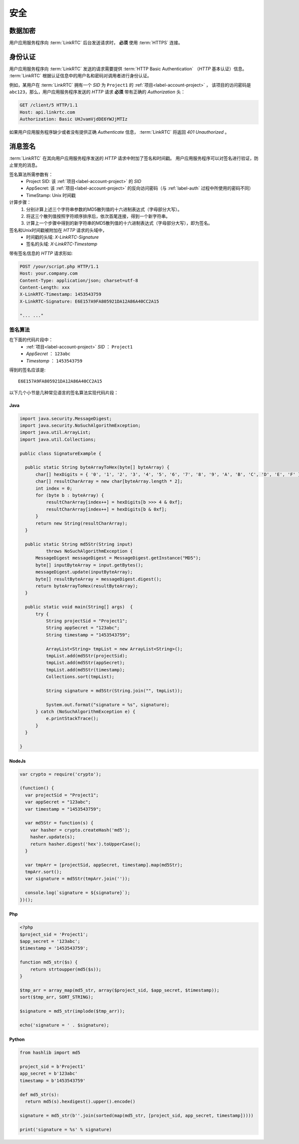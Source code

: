 ############
安全
############

============
数据加密
============
用户应用服务程序向 :term:`LinkRTC` 后台发送请求时， **必须** 使用 :term:`HTTPS` 连接。

.. _label-auth:

===========
身份认证
===========
用户应用服务程序向 :term:`LinkRTC` 发送的请求需要提供 :term:`HTTP Basic Authentication` （`HTTP` 基本认证）信息。
:term:`LinkRTC` 根据认证信息中的用户名和密码对调用者进行身份认证。

例如，某用户在 :term:`LinkRTC` 拥有一个 `SID` 为 ``Project1`` 的 :ref:`项目<label-account-project>` ，
该项目的访问密码是 ``abc123``，那么，用户应用服务程序发送的 `HTTP` 请求 **必须** 带有正确的 `Authorization` 头：

.. code-block:: http

  GET /client/5 HTTP/1.1
  Host: api.linkrtc.com
  Authorization: Basic UHJvamVjdDE6YWJjMTIz

如果用户应用服务程序缺少或者没有提供正确 `Authenticate` 信息，
:term:`LinkRTC` 将返回 `401 Unauthorized` 。

===========
消息签名
===========
:term:`LinkRTC` 在其向用户应用服务程序发送的 `HTTP` 请求中附加了签名和时间戳。
用户应用服务程序可以对签名进行验证，防止冒充的消息。

签名算法所需参数有：
  * Project SID: 该 :ref:`项目<label-account-project>` 的 `SID`
  * AppSecret: 该 :ref:`项目<label-account-project>` 的反向访问密码（与 :ref:`label-auth` 过程中所使用的密码不同）
  * TimeStamp: Unix 时间戳

计算步骤：
  1. 分别计算上述三个字符串参数的MD5散列值的十六进制表达式（字母部分大写）。
  2. 将这三个散列值按照字符顺序排序后，依次首尾连接，得到一个新字符串。
  3. 计算上一个步骤中得到的新字符串的MD5散列值的十六进制表达式（字母部分大写），即为签名。

签名和Unix时间戳被附加在 `HTTP` 请求的头域中，
  * 时间戳的头域: `X-LinkRTC-Signature`
  * 签名的头域: `X-LinkRTC-Timestamp`

带有签名信息的 `HTTP` 请求形如:

.. code-block:: http

  POST /your/script.php HTTP/1.1
  Host: your.company.com
  Content-Type: application/json; charset=utf-8
  Content-Length: xxx
  X-LinkRTC-Timestamp: 1453543759
  X-LinkRTC-Signature: E6E157A9FA805921DA12A86A40CC2A15

  "... ..."

-----------------
签名算法
-----------------
在下面的代码片段中：
  * :ref:`项目<label-account-project>` `SID` ： ``Project1``
  * `AppSecret` ： ``123abc``
  * `Timestamp` ： ``1453543759``

得到的签名应该是::

  E6E157A9FA805921DA12A86A40CC2A15

以下几个小节是几种常见语言的签名算法实现代码片段：

``````
Java
``````

.. code-block:: java

  import java.security.MessageDigest;
  import java.security.NoSuchAlgorithmException;
  import java.util.ArrayList;
  import java.util.Collections;

  public class SignatureExample {

    public static String byteArrayToHex(byte[] byteArray) {
        char[] hexDigits = { '0', '1', '2', '3', '4', '5', '6', '7', '8', '9', 'A', 'B', 'C', 'D', 'E', 'F' };
        char[] resultCharArray = new char[byteArray.length * 2];
        int index = 0;
        for (byte b : byteArray) {
            resultCharArray[index++] = hexDigits[b >>> 4 & 0xf];
            resultCharArray[index++] = hexDigits[b & 0xf];
        }
        return new String(resultCharArray);
    }

    public static String md5Str(String input)
            throws NoSuchAlgorithmException {
        MessageDigest messageDigest = MessageDigest.getInstance("MD5");
        byte[] inputByteArray = input.getBytes();
        messageDigest.update(inputByteArray);
        byte[] resultByteArray = messageDigest.digest();
        return byteArrayToHex(resultByteArray);
    }

    public static void main(String[] args)  {
        try {
            String projectSid = "Project1";
            String appSecret = "123abc";
            String timestamp = "1453543759";

            ArrayList<String> tmpList = new ArrayList<String>();
            tmpList.add(md5Str(projectSid);
            tmpList.add(md5Str(appSecret);
            tmpList.add(md5Str(timestamp);
            Collections.sort(tmpList);    

            String signature = md5Str(String.join("", tmpList));

            System.out.format("signature = %s", signature);
        } catch (NoSuchAlgorithmException e) {
            e.printStackTrace();
        }
    }

  }

```````
NodeJs
```````
.. code-block:: js

  var crypto = require('crypto');

  (function() {
    var projectSid = "Project1";
    var appSecret = "123abc";
    var timestamp = "1453543759";

    var md5Str = function(s) {
      var hasher = crypto.createHash('md5');
      hasher.update(s);
      return hasher.digest('hex').toUpperCase();
    }

    var tmpArr = [projectSid, appSecret, timestamp].map(md5Str);
    tmpArr.sort();
    var signature = md5Str(tmpArr.join(''));

    console.log(`signature = ${signature}`);
  })();

```````
Php
```````

.. code-block:: php

  <?php
  $project_sid = 'Project1';
  $app_secret = '123abc';
  $timestamp = '1453543759';

  function md5_str($s) {
      return strtoupper(md5($s));
  }

  $tmp_arr = array_map(md5_str, array($project_sid, $app_secret, $timestamp));
  sort($tmp_arr, SORT_STRING);

  $signature = md5_str(implode($tmp_arr));

  echo('signature = ' . $signature);

```````
Python
```````

.. code-block:: py

  from hashlib import md5

  project_sid = b'Project1'
  app_secret = b'123abc'
  timestamp = b'1453543759'

  def md5_str(s):
    return md5(s).hexdigest().upper().encode()

  signature = md5_str(b''.join(sorted(map(md5_str, [project_sid, app_secret, timestamp]))))

  print('signature = %s' % signature)
